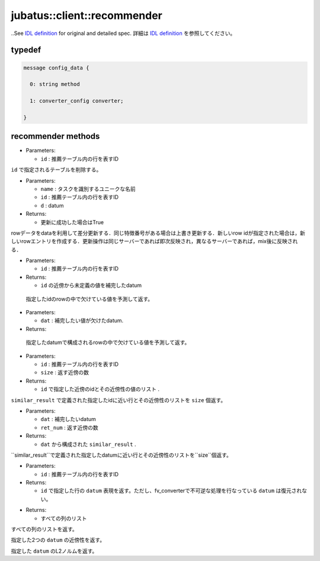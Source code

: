 jubatus::client::recommender
----------------------------

..See `IDL definition <https://github.com/jubatus/jubatus/blob/master/src/server/recommender.idl>`_ for original and detailed spec.
詳細は `IDL definition <https://github.com/jubatus/jubatus/blob/master/src/server/recommender.idl>`_ を参照してください。


typedef
~~~~~~~

.. describe:: jubatus::recommender::config_data

.. code-block:: c++

   message config_data {

     0: string method
     
     1: converter_config converter;

   }


recommender methods
~~~~~~~~~~~~~~~~~~~

.. describe:: bool clear_row(string name, string id)

- Parameters:

  - ``id`` : 推薦テーブル内の行を表すID

``id`` で指定されるテーブルを削除する。 


.. describe:: bool update_row(string name, string id, datum d)

- Parameters:

  - ``name`` : タスクを識別するユニークな名前
  - ``id`` : 推薦テーブル内の行を表すID
  - ``d`` : datum

- Returns:

  - 更新に成功した場合はTrue

rowデータをdataを利用して差分更新する．同じ特徴番号がある場合は上書き更新する．新しいrow idが指定された場合は，新しいrowエントリを作成する．更新操作は同じサーバーであれば即次反映され，異なるサーバーであれば，mix後に反映される．

.. describe:: bool clear(0: string name)


.. describe:: datum complete_row_from_id(0: string name, 1: string id)

- Parameters:

  - ``id`` : 推薦テーブル内の行を表すID

- Returns:

  - ``id`` の近傍から未定義の値を補完したdatum 

 指定したidのrowの中で欠けている値を予測して返す。

.. describe:: datum complete_row_from_data(0: string name, 1: datum dat)

- Parameters:

  - ``dat`` : 補完したい値が欠けたdatum.

- Returns:

 指定したdatumで構成されるrowの中で欠けている値を予測して返す。

.. describe:: similar_result similar_row_from_id(0: string name, 1: string id, 2: uint size)

- Parameters:

  - ``id`` : 推薦テーブル内の行を表すID
  - ``size`` : 返す近傍の数

- Returns:

  - ``id`` で指定した近傍のidとその近傍性の値のリスト .

``similar_result`` で定義された指定したidに近い行とその近傍性のリストを ``size`` 個返す。

.. describe:: similar_result similar_row_from_data(0: string name, 1: datum dat, 2: uint size)

- Parameters:

  - ``dat`` : 補完したいdatum
  - ``ret_num`` : 返す近傍の数

- Returns:

  - ``dat`` から構成された ``similar_result`` .

``similar_result``で定義された指定したdatumに近い行とその近傍性のリストを``size``個返す。

.. describe:: datum decode_row(0: string name, 1: string id)

- Parameters:

  - ``id`` : 推薦テーブル内の行を表すID

- Returns:

  - ``id`` で指定した行の ``datum`` 表現を返す。ただし、fv_converterで不可逆な処理を行なっている ``datum`` は復元されない。


.. describe:: list<string> get_all_rows(0:string name)

- Returns:

  - すべての列のリスト

すべての列のリストを返す。

.. describe:: float similarity(0: string name, 1: datum lhs, 2: datum rhs)

指定した2つの ``datum`` の近傍性を返す。

.. describe:: float l2norm(0: string name, 1: datum d)

指定した ``datum`` のL2ノルムを返す。
